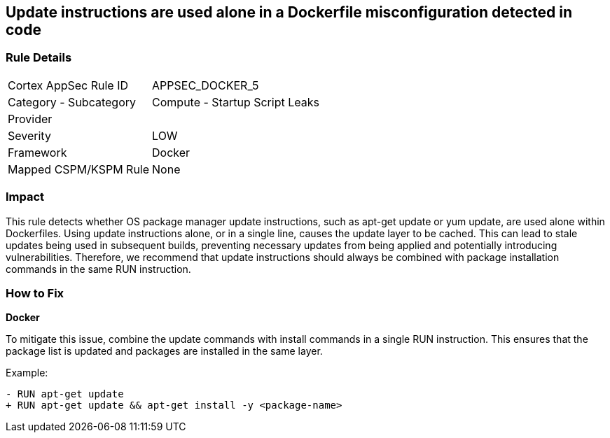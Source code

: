 == Update instructions are used alone in a Dockerfile misconfiguration detected in code


=== Rule Details

[cols="1,2"]
|===
|Cortex AppSec Rule ID |APPSEC_DOCKER_5
|Category - Subcategory |Compute - Startup Script Leaks
|Provider |
|Severity |LOW
|Framework |Docker
|Mapped CSPM/KSPM Rule |None
|===
 



=== Impact
This rule detects whether OS package manager update instructions, such as apt-get update or yum update, are used alone within Dockerfiles. Using update instructions alone, or in a single line, causes the update layer to be cached. This can lead to stale updates being used in subsequent builds, preventing necessary updates from being applied and potentially introducing vulnerabilities. Therefore, we recommend that update instructions should always be combined with package installation commands in the same RUN instruction.

=== How to Fix

*Docker* 

To mitigate this issue, combine the update commands with install commands in a single RUN instruction. This ensures that the package list is updated and packages are installed in the same layer.

Example:

[source,dockerfile]
----
- RUN apt-get update
+ RUN apt-get update && apt-get install -y <package-name>
----
